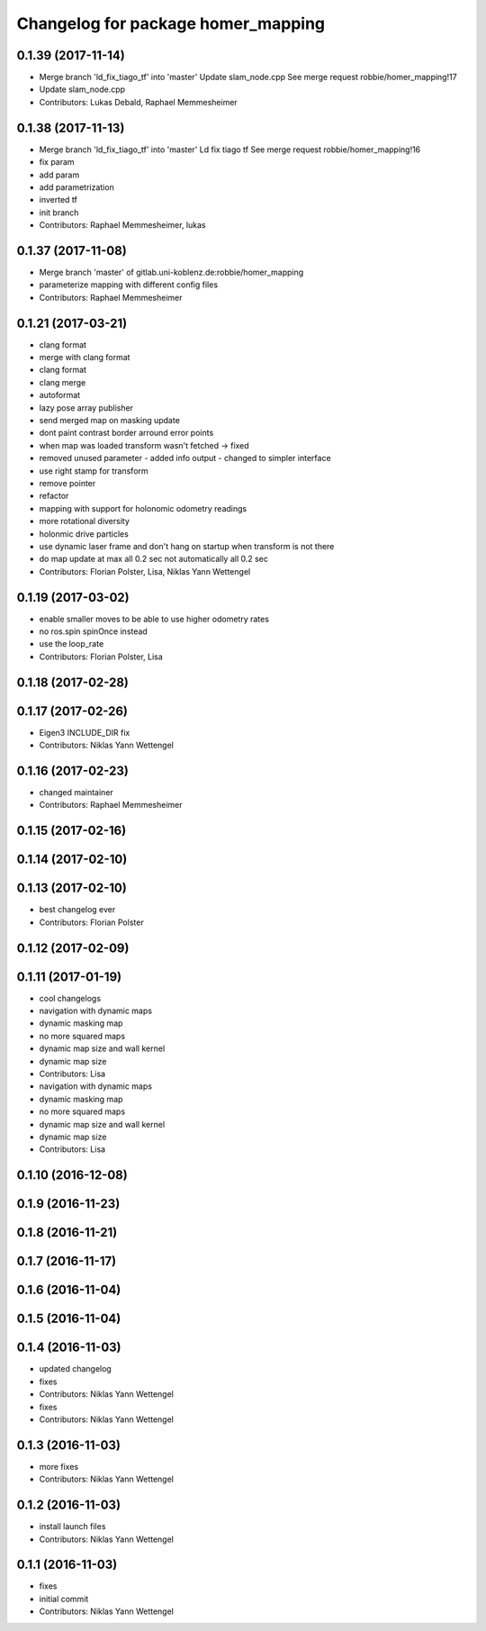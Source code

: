^^^^^^^^^^^^^^^^^^^^^^^^^^^^^^^^^^^
Changelog for package homer_mapping
^^^^^^^^^^^^^^^^^^^^^^^^^^^^^^^^^^^

0.1.39 (2017-11-14)
-------------------
* Merge branch 'ld_fix_tiago_tf' into 'master'
  Update slam_node.cpp
  See merge request robbie/homer_mapping!17
* Update slam_node.cpp
* Contributors: Lukas Debald, Raphael Memmesheimer

0.1.38 (2017-11-13)
-------------------
* Merge branch 'ld_fix_tiago_tf' into 'master'
  Ld fix tiago tf
  See merge request robbie/homer_mapping!16
* fix param
* add param
* add parametrization
* inverted tf
* init branch
* Contributors: Raphael Memmesheimer, lukas

0.1.37 (2017-11-08)
-------------------
* Merge branch 'master' of gitlab.uni-koblenz.de:robbie/homer_mapping
* parameterize mapping with different config files
* Contributors: Raphael Memmesheimer

0.1.21 (2017-03-21)
-------------------
* clang format
* merge with clang format
* clang format
* clang merge
* autoformat
* lazy pose array publisher
* send merged map on masking update
* dont paint contrast border arround error points
* when map was loaded transform wasn't fetched -> fixed
* removed unused parameter - added info output - changed to simpler interface
* use right stamp for transform
* remove pointer
* refactor
* mapping with support for holonomic odometry readings
* more rotational diversity
* holonmic drive particles
* use dynamic laser frame and don't hang on startup when transform is not there
* do map update at max all 0.2 sec not automatically all 0.2 sec
* Contributors: Florian Polster, Lisa, Niklas Yann Wettengel

0.1.19 (2017-03-02)
-------------------
* enable smaller moves to be able to use higher odometry rates
* no ros.spin spinOnce instead
* use the loop_rate
* Contributors: Florian Polster, Lisa

0.1.18 (2017-02-28)
-------------------

0.1.17 (2017-02-26)
-------------------
* Eigen3 INCLUDE_DIR fix
* Contributors: Niklas Yann Wettengel

0.1.16 (2017-02-23)
-------------------
* changed maintainer
* Contributors: Raphael Memmesheimer

0.1.15 (2017-02-16)
-------------------

0.1.14 (2017-02-10)
-------------------

0.1.13 (2017-02-10)
-------------------
* best changelog ever
* Contributors: Florian Polster

0.1.12 (2017-02-09)
-------------------

0.1.11 (2017-01-19)
-------------------
* cool changelogs
* navigation with dynamic maps
* dynamic masking map
* no more squared maps
* dynamic map size and wall kernel
* dynamic map size
* Contributors: Lisa

* navigation with dynamic maps
* dynamic masking map
* no more squared maps
* dynamic map size and wall kernel
* dynamic map size
* Contributors: Lisa

0.1.10 (2016-12-08)
-------------------

0.1.9 (2016-11-23)
------------------

0.1.8 (2016-11-21)
------------------

0.1.7 (2016-11-17)
------------------

0.1.6 (2016-11-04)
------------------

0.1.5 (2016-11-04)
------------------

0.1.4 (2016-11-03)
------------------
* updated changelog
* fixes
* Contributors: Niklas Yann Wettengel

* fixes
* Contributors: Niklas Yann Wettengel

0.1.3 (2016-11-03)
------------------
* more fixes
* Contributors: Niklas Yann Wettengel

0.1.2 (2016-11-03)
------------------
* install launch files
* Contributors: Niklas Yann Wettengel

0.1.1 (2016-11-03)
------------------
* fixes
* initial commit
* Contributors: Niklas Yann Wettengel
